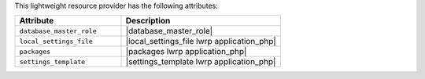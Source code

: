 .. The contents of this file are included in multiple topics.
.. This file should not be changed in a way that hinders its ability to appear in multiple documentation sets.

This lightweight resource provider has the following attributes:

.. list-table::
   :widths: 200 300
   :header-rows: 1

   * - Attribute
     - Description
   * - ``database_master_role``
     - |database_master_role|
   * - ``local_settings_file``
     - |local_settings_file lwrp application_php|
   * - ``packages``
     - |packages lwrp application_php|
   * - ``settings_template``
     - |settings_template lwrp application_php|
